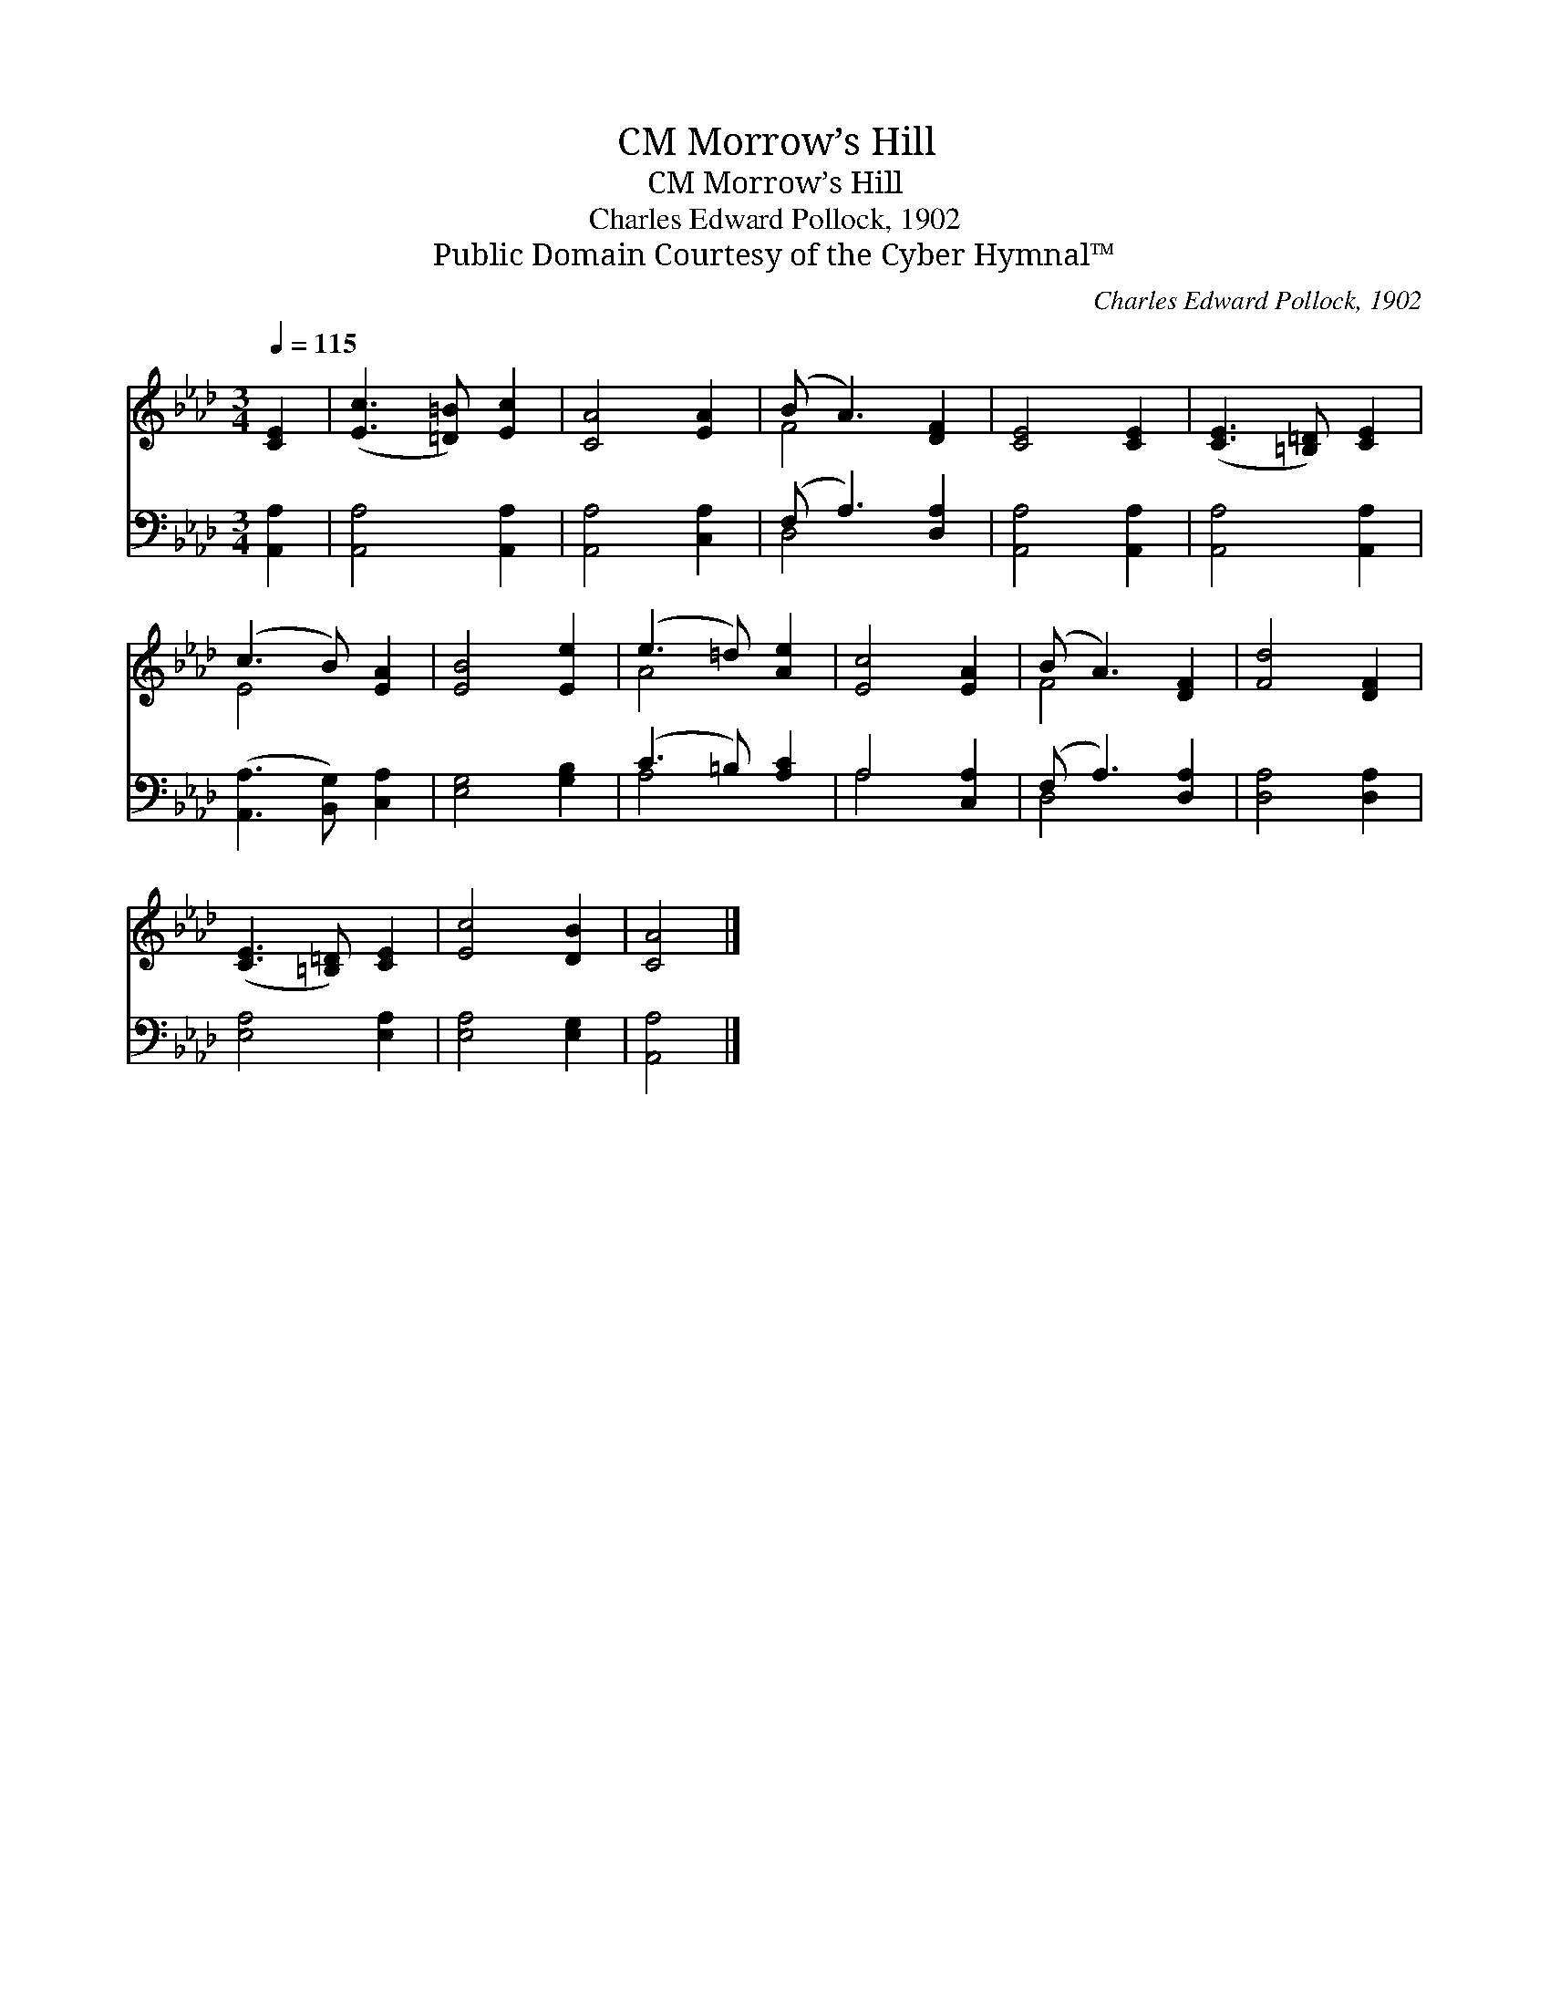 X:1
T:Morrow’s Hill, CM
T:Morrow’s Hill, CM
T:Charles Edward Pollock, 1902
T:Public Domain Courtesy of the Cyber Hymnal™
C:Charles Edward Pollock, 1902
Z:Public Domain
Z:Courtesy of the Cyber Hymnal™
%%score ( 1 2 ) ( 3 4 )
L:1/8
Q:1/4=115
M:3/4
K:Ab
V:1 treble 
V:2 treble 
V:3 bass 
V:4 bass 
V:1
 [CE]2 | ([Ec]3 [=D=B]) [Ec]2 | [CA]4 [EA]2 | (B A3) [DF]2 | [CE]4 [CE]2 | ([CE]3 [=B,=D]) [CE]2 | %6
 (c3 B) [EA]2 | [EB]4 [Ee]2 | (e3 =d) [Ae]2 | [Ec]4 [EA]2 | (B A3) [DF]2 | [Fd]4 [DF]2 | %12
 ([CE]3 [=B,=D]) [CE]2 | [Ec]4 [DB]2 | [CA]4 |] %15
V:2
 x2 | x6 | x6 | F4 x2 | x6 | x6 | E4 x2 | x6 | A4 x2 | x6 | F4 x2 | x6 | x6 | x6 | x4 |] %15
V:3
 [A,,A,]2 | [A,,A,]4 [A,,A,]2 | [A,,A,]4 [C,A,]2 | (F, A,3) [D,A,]2 | [A,,A,]4 [A,,A,]2 | %5
 [A,,A,]4 [A,,A,]2 | ([A,,A,]3 [B,,G,]) [C,A,]2 | [E,G,]4 [G,B,]2 | (C3 =B,) [A,C]2 | A,4 [C,A,]2 | %10
 (F, A,3) [D,A,]2 | [D,A,]4 [D,A,]2 | [E,A,]4 [E,A,]2 | [E,A,]4 [E,G,]2 | [A,,A,]4 |] %15
V:4
 x2 | x6 | x6 | D,4 x2 | x6 | x6 | x6 | x6 | A,4 x2 | A,4 x2 | D,4 x2 | x6 | x6 | x6 | x4 |] %15

